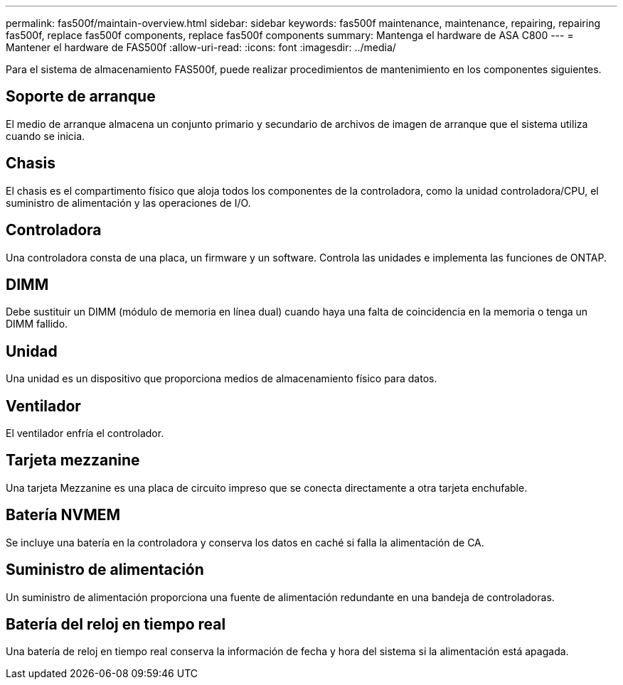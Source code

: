 ---
permalink: fas500f/maintain-overview.html 
sidebar: sidebar 
keywords: fas500f maintenance, maintenance, repairing, repairing fas500f, replace fas500f components, replace fas500f components 
summary: Mantenga el hardware de ASA C800 
---
= Mantener el hardware de FAS500f
:allow-uri-read: 
:icons: font
:imagesdir: ../media/


[role="lead"]
Para el sistema de almacenamiento FAS500f, puede realizar procedimientos de mantenimiento en los componentes siguientes.



== Soporte de arranque

El medio de arranque almacena un conjunto primario y secundario de archivos de imagen de arranque que el sistema utiliza cuando se inicia.



== Chasis

El chasis es el compartimento físico que aloja todos los componentes de la controladora, como la unidad controladora/CPU, el suministro de alimentación y las operaciones de I/O.



== Controladora

Una controladora consta de una placa, un firmware y un software. Controla las unidades e implementa las funciones de ONTAP.



== DIMM

Debe sustituir un DIMM (módulo de memoria en línea dual) cuando haya una falta de coincidencia en la memoria o tenga un DIMM fallido.



== Unidad

Una unidad es un dispositivo que proporciona medios de almacenamiento físico para datos.



== Ventilador

El ventilador enfría el controlador.



== Tarjeta mezzanine

Una tarjeta Mezzanine es una placa de circuito impreso que se conecta directamente a otra tarjeta enchufable.



== Batería NVMEM

Se incluye una batería en la controladora y conserva los datos en caché si falla la alimentación de CA.



== Suministro de alimentación

Un suministro de alimentación proporciona una fuente de alimentación redundante en una bandeja de controladoras.



== Batería del reloj en tiempo real

Una batería de reloj en tiempo real conserva la información de fecha y hora del sistema si la alimentación está apagada.
